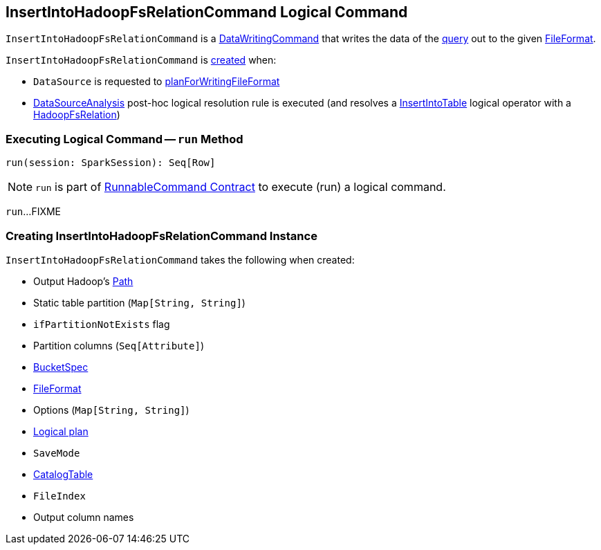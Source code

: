 == [[InsertIntoHadoopFsRelationCommand]] InsertIntoHadoopFsRelationCommand Logical Command

`InsertIntoHadoopFsRelationCommand` is a <<spark-sql-LogicalPlan-DataWritingCommand.adoc#, DataWritingCommand>> that writes the data of the <<query, query>> out to the given <<fileFormat, FileFormat>>.

`InsertIntoHadoopFsRelationCommand` is <<creating-instance, created>> when:

* `DataSource` is requested to <<spark-sql-DataSource.adoc#planForWritingFileFormat, planForWritingFileFormat>>

* <<spark-sql-Analyzer-DataSourceAnalysis.adoc#, DataSourceAnalysis>> post-hoc logical resolution rule is executed (and resolves a <<spark-sql-LogicalPlan-InsertIntoTable.adoc#, InsertIntoTable>> logical operator with a <<spark-sql-BaseRelation-HadoopFsRelation.adoc#, HadoopFsRelation>>)

=== [[run]] Executing Logical Command -- `run` Method

[source, scala]
----
run(session: SparkSession): Seq[Row]
----

NOTE: `run` is part of <<spark-sql-LogicalPlan-RunnableCommand.adoc#run, RunnableCommand Contract>> to execute (run) a logical command.

`run`...FIXME

=== [[creating-instance]] Creating InsertIntoHadoopFsRelationCommand Instance

`InsertIntoHadoopFsRelationCommand` takes the following when created:

* [[outputPath]] Output Hadoop's https://hadoop.apache.org/docs/r2.7.3/api/index.html?org/apache/hadoop/fs/Path.html[Path]
* [[staticPartitions]] Static table partition (`Map[String, String]`)
* [[ifPartitionNotExists]] `ifPartitionNotExists` flag
* [[partitionColumns]] Partition columns (`Seq[Attribute]`)
* [[bucketSpec]] <<spark-sql-BucketSpec.adoc#, BucketSpec>>
* [[fileFormat]] <<spark-sql-FileFormat.adoc#, FileFormat>>
* [[options]] Options (`Map[String, String]`)
* [[query]] <<spark-sql-LogicalPlan.adoc#, Logical plan>>
* [[mode]] `SaveMode`
* [[catalogTable]] <<spark-sql-CatalogTable.adoc#, CatalogTable>>
* [[fileIndex]] `FileIndex`
* [[outputColumnNames]] Output column names
